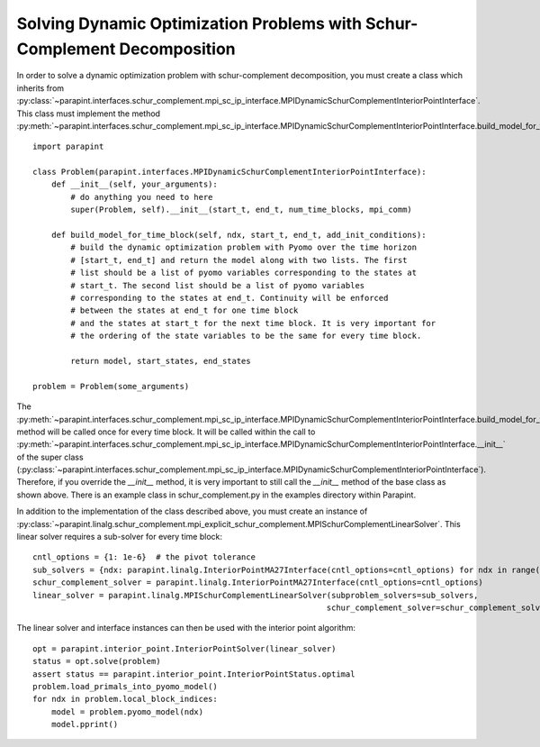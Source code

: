 Solving Dynamic Optimization Problems with Schur-Complement Decomposition
=========================================================================

In order to solve a dynamic optimization problem with schur-complement
decomposition, you must create a class which inherits from
:py:class:`~parapint.interfaces.schur_complement.mpi_sc_ip_interface.MPIDynamicSchurComplementInteriorPointInterface`.
This class must implement the method
:py:meth:`~parapint.interfaces.schur_complement.mpi_sc_ip_interface.MPIDynamicSchurComplementInteriorPointInterface.build_model_for_time_block`::

    import parapint

    class Problem(parapint.interfaces.MPIDynamicSchurComplementInteriorPointInterface):
        def __init__(self, your_arguments):
	    # do anything you need to here
	    super(Problem, self).__init__(start_t, end_t, num_time_blocks, mpi_comm)

	def build_model_for_time_block(self, ndx, start_t, end_t, add_init_conditions):
	    # build the dynamic optimization problem with Pyomo over the time horizon
	    # [start_t, end_t] and return the model along with two lists. The first
	    # list should be a list of pyomo variables corresponding to the states at
	    # start_t. The second list should be a list of pyomo variables
	    # corresponding to the states at end_t. Continuity will be enforced
	    # between the states at end_t for one time block
	    # and the states at start_t for the next time block. It is very important for
	    # the ordering of the state variables to be the same for every time block.

	    return model, start_states, end_states

    problem = Problem(some_arguments)

The
:py:meth:`~parapint.interfaces.schur_complement.mpi_sc_ip_interface.MPIDynamicSchurComplementInteriorPointInterface.build_model_for_time_block`
method will be called once for every time block. It will be called
within the call to
:py:meth:`~parapint.interfaces.schur_complement.mpi_sc_ip_interface.MPIDynamicSchurComplementInteriorPointInterface.__init__`
of the super class
(:py:class:`~parapint.interfaces.schur_complement.mpi_sc_ip_interface.MPIDynamicSchurComplementInteriorPointInterface`).
Therefore, if you override the `__init__` method, it is very important
to still call the `__init__` method of the base class as shown above.
There is an example class in schur_complement.py in the examples directory within
Parapint.

In addition to the implementation of the class described above, you
must create an instance of 
:py:class:`~parapint.linalg.schur_complement.mpi_explicit_schur_complement.MPISchurComplementLinearSolver`.
This linear solver requires a sub-solver for every time block::

    cntl_options = {1: 1e-6}  # the pivot tolerance
    sub_solvers = {ndx: parapint.linalg.InteriorPointMA27Interface(cntl_options=cntl_options) for ndx in range(num_time_blocks)}
    schur_complement_solver = parapint.linalg.InteriorPointMA27Interface(cntl_options=cntl_options)
    linear_solver = parapint.linalg.MPISchurComplementLinearSolver(subproblem_solvers=sub_solvers,
                                                                  schur_complement_solver=schur_complement_solver)

The linear solver and interface instances can then be used with the interior point algorithm::

    opt = parapint.interior_point.InteriorPointSolver(linear_solver)
    status = opt.solve(problem)
    assert status == parapint.interior_point.InteriorPointStatus.optimal
    problem.load_primals_into_pyomo_model()
    for ndx in problem.local_block_indices:
        model = problem.pyomo_model(ndx)
	model.pprint()
